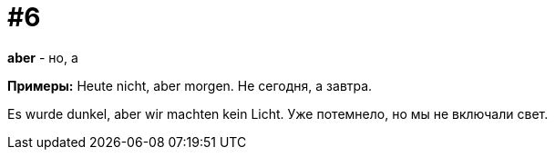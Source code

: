 [#16_006]
= #6

*aber* - но, а

*Примеры:*
Heute nicht, aber morgen.
Не сегодня, а завтра.

Es wurde dunkel, aber wir machten kein Licht.
Уже потемнело, но мы не включали свет.